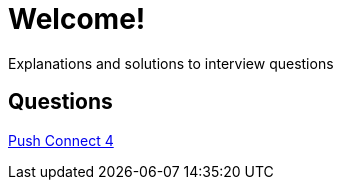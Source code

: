 = Welcome!

Explanations and solutions to interview questions

== Questions

xref:push_connect_4.adoc[Push Connect 4]
